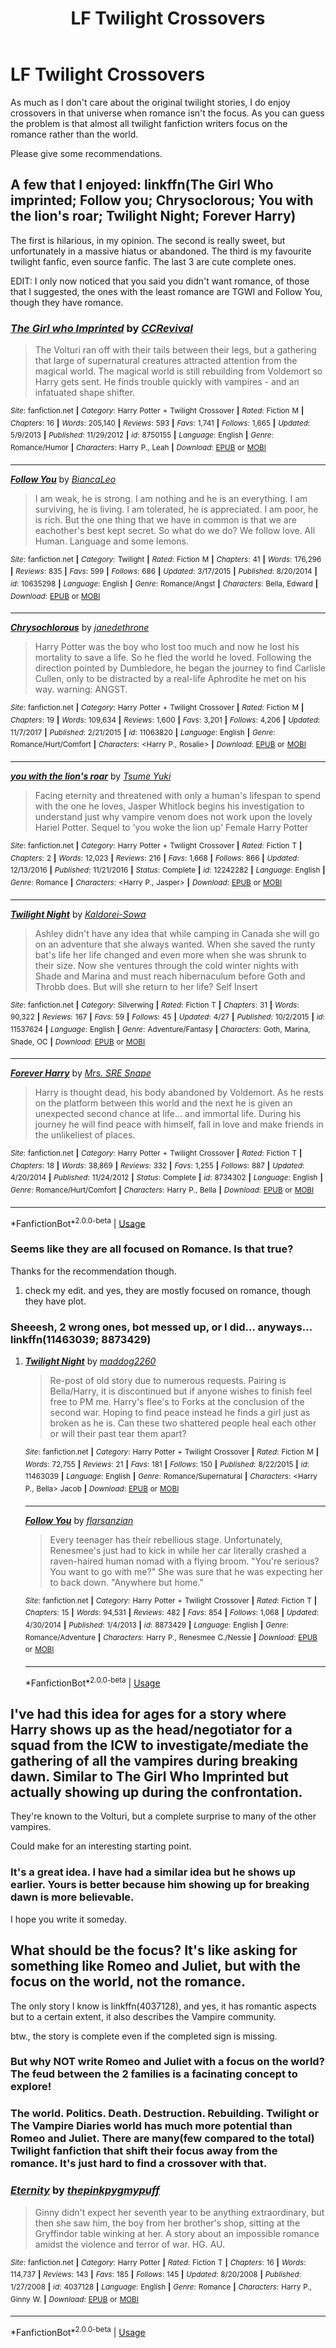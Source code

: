 #+TITLE: LF Twilight Crossovers

* LF Twilight Crossovers
:PROPERTIES:
:Author: SurbhitSrivastava
:Score: 4
:DateUnix: 1528182744.0
:DateShort: 2018-Jun-05
:FlairText: Request
:END:
As much as I don't care about the original twilight stories, I do enjoy crossovers in that universe when romance isn't the focus. As you can guess the problem is that almost all twilight fanfiction writers focus on the romance rather than the world.

Please give some recommendations.


** A few that I enjoyed: linkffn(The Girl Who imprinted; Follow you; Chrysoclorous; You with the lion's roar; Twilight Night; Forever Harry)

The first is hilarious, in my opinion. The second is really sweet, but unfortunately in a massive hiatus or abandoned. The third is my favourite twilight fanfic, even source fanfic. The last 3 are cute complete ones.

EDIT: I only now noticed that you said you didn't want romance, of those that I suggested, the ones with the least romance are TGWI and Follow You, though they have romance.
:PROPERTIES:
:Author: nauze18
:Score: 4
:DateUnix: 1528184425.0
:DateShort: 2018-Jun-05
:END:

*** [[https://www.fanfiction.net/s/8750155/1/][*/The Girl who Imprinted/*]] by [[https://www.fanfiction.net/u/4390589/CCRevival][/CCRevival/]]

#+begin_quote
  The Volturi ran off with their tails between their legs, but a gathering that large of supernatural creatures attracted attention from the magical world. The magical world is still rebuilding from Voldemort so Harry gets sent. He finds trouble quickly with vampires - and an infatuated shape shifter.
#+end_quote

^{/Site/:} ^{fanfiction.net} ^{*|*} ^{/Category/:} ^{Harry} ^{Potter} ^{+} ^{Twilight} ^{Crossover} ^{*|*} ^{/Rated/:} ^{Fiction} ^{M} ^{*|*} ^{/Chapters/:} ^{16} ^{*|*} ^{/Words/:} ^{205,140} ^{*|*} ^{/Reviews/:} ^{593} ^{*|*} ^{/Favs/:} ^{1,741} ^{*|*} ^{/Follows/:} ^{1,665} ^{*|*} ^{/Updated/:} ^{5/9/2013} ^{*|*} ^{/Published/:} ^{11/29/2012} ^{*|*} ^{/id/:} ^{8750155} ^{*|*} ^{/Language/:} ^{English} ^{*|*} ^{/Genre/:} ^{Romance/Humor} ^{*|*} ^{/Characters/:} ^{Harry} ^{P.,} ^{Leah} ^{*|*} ^{/Download/:} ^{[[http://www.ff2ebook.com/old/ffn-bot/index.php?id=8750155&source=ff&filetype=epub][EPUB]]} ^{or} ^{[[http://www.ff2ebook.com/old/ffn-bot/index.php?id=8750155&source=ff&filetype=mobi][MOBI]]}

--------------

[[https://www.fanfiction.net/s/10635298/1/][*/Follow You/*]] by [[https://www.fanfiction.net/u/6029661/BiancaLeo][/BiancaLeo/]]

#+begin_quote
  I am weak, he is strong. I am nothing and he is an everything. I am surviving, he is living. I am tolerated, he is appreciated. I am poor, he is rich. But the one thing that we have in common is that we are eachother's best kept secret. So what do we do? We follow love. All Human. Language and some lemons.
#+end_quote

^{/Site/:} ^{fanfiction.net} ^{*|*} ^{/Category/:} ^{Twilight} ^{*|*} ^{/Rated/:} ^{Fiction} ^{M} ^{*|*} ^{/Chapters/:} ^{41} ^{*|*} ^{/Words/:} ^{176,296} ^{*|*} ^{/Reviews/:} ^{835} ^{*|*} ^{/Favs/:} ^{599} ^{*|*} ^{/Follows/:} ^{686} ^{*|*} ^{/Updated/:} ^{3/17/2015} ^{*|*} ^{/Published/:} ^{8/20/2014} ^{*|*} ^{/id/:} ^{10635298} ^{*|*} ^{/Language/:} ^{English} ^{*|*} ^{/Genre/:} ^{Romance/Angst} ^{*|*} ^{/Characters/:} ^{Bella,} ^{Edward} ^{*|*} ^{/Download/:} ^{[[http://www.ff2ebook.com/old/ffn-bot/index.php?id=10635298&source=ff&filetype=epub][EPUB]]} ^{or} ^{[[http://www.ff2ebook.com/old/ffn-bot/index.php?id=10635298&source=ff&filetype=mobi][MOBI]]}

--------------

[[https://www.fanfiction.net/s/11063820/1/][*/Chrysochlorous/*]] by [[https://www.fanfiction.net/u/6251765/janedethrone][/janedethrone/]]

#+begin_quote
  Harry Potter was the boy who lost too much and now he lost his mortality to save a life. So he fled the world he loved. Following the direction pointed by Dumbledore, he began the journey to find Carlisle Cullen, only to be distracted by a real-life Aphrodite he met on his way. warning: ANGST.
#+end_quote

^{/Site/:} ^{fanfiction.net} ^{*|*} ^{/Category/:} ^{Harry} ^{Potter} ^{+} ^{Twilight} ^{Crossover} ^{*|*} ^{/Rated/:} ^{Fiction} ^{M} ^{*|*} ^{/Chapters/:} ^{19} ^{*|*} ^{/Words/:} ^{109,634} ^{*|*} ^{/Reviews/:} ^{1,600} ^{*|*} ^{/Favs/:} ^{3,201} ^{*|*} ^{/Follows/:} ^{4,206} ^{*|*} ^{/Updated/:} ^{11/7/2017} ^{*|*} ^{/Published/:} ^{2/21/2015} ^{*|*} ^{/id/:} ^{11063820} ^{*|*} ^{/Language/:} ^{English} ^{*|*} ^{/Genre/:} ^{Romance/Hurt/Comfort} ^{*|*} ^{/Characters/:} ^{<Harry} ^{P.,} ^{Rosalie>} ^{*|*} ^{/Download/:} ^{[[http://www.ff2ebook.com/old/ffn-bot/index.php?id=11063820&source=ff&filetype=epub][EPUB]]} ^{or} ^{[[http://www.ff2ebook.com/old/ffn-bot/index.php?id=11063820&source=ff&filetype=mobi][MOBI]]}

--------------

[[https://www.fanfiction.net/s/12242282/1/][*/you with the lion's roar/*]] by [[https://www.fanfiction.net/u/2221413/Tsume-Yuki][/Tsume Yuki/]]

#+begin_quote
  Facing eternity and threatened with only a human's lifespan to spend with the one he loves, Jasper Whitlock begins his investigation to understand just why vampire venom does not work upon the lovely Hariel Potter. Sequel to 'you woke the lion up' Female Harry Potter
#+end_quote

^{/Site/:} ^{fanfiction.net} ^{*|*} ^{/Category/:} ^{Harry} ^{Potter} ^{+} ^{Twilight} ^{Crossover} ^{*|*} ^{/Rated/:} ^{Fiction} ^{T} ^{*|*} ^{/Chapters/:} ^{2} ^{*|*} ^{/Words/:} ^{12,023} ^{*|*} ^{/Reviews/:} ^{216} ^{*|*} ^{/Favs/:} ^{1,668} ^{*|*} ^{/Follows/:} ^{866} ^{*|*} ^{/Updated/:} ^{12/13/2016} ^{*|*} ^{/Published/:} ^{11/21/2016} ^{*|*} ^{/Status/:} ^{Complete} ^{*|*} ^{/id/:} ^{12242282} ^{*|*} ^{/Language/:} ^{English} ^{*|*} ^{/Genre/:} ^{Romance} ^{*|*} ^{/Characters/:} ^{<Harry} ^{P.,} ^{Jasper>} ^{*|*} ^{/Download/:} ^{[[http://www.ff2ebook.com/old/ffn-bot/index.php?id=12242282&source=ff&filetype=epub][EPUB]]} ^{or} ^{[[http://www.ff2ebook.com/old/ffn-bot/index.php?id=12242282&source=ff&filetype=mobi][MOBI]]}

--------------

[[https://www.fanfiction.net/s/11537624/1/][*/Twilight Night/*]] by [[https://www.fanfiction.net/u/4221154/Kaldorei-Sowa][/Kaldorei-Sowa/]]

#+begin_quote
  Ashley didn't have any idea that while camping in Canada she will go on an adventure that she always wanted. When she saved the runty bat's life her life changed and even more when she was shrunk to their size. Now she ventures through the cold winter nights with Shade and Marina and must reach hibernaculum before Goth and Throbb does. But will she return to her life? Self Insert
#+end_quote

^{/Site/:} ^{fanfiction.net} ^{*|*} ^{/Category/:} ^{Silverwing} ^{*|*} ^{/Rated/:} ^{Fiction} ^{T} ^{*|*} ^{/Chapters/:} ^{31} ^{*|*} ^{/Words/:} ^{90,322} ^{*|*} ^{/Reviews/:} ^{167} ^{*|*} ^{/Favs/:} ^{59} ^{*|*} ^{/Follows/:} ^{45} ^{*|*} ^{/Updated/:} ^{4/27} ^{*|*} ^{/Published/:} ^{10/2/2015} ^{*|*} ^{/id/:} ^{11537624} ^{*|*} ^{/Language/:} ^{English} ^{*|*} ^{/Genre/:} ^{Adventure/Fantasy} ^{*|*} ^{/Characters/:} ^{Goth,} ^{Marina,} ^{Shade,} ^{OC} ^{*|*} ^{/Download/:} ^{[[http://www.ff2ebook.com/old/ffn-bot/index.php?id=11537624&source=ff&filetype=epub][EPUB]]} ^{or} ^{[[http://www.ff2ebook.com/old/ffn-bot/index.php?id=11537624&source=ff&filetype=mobi][MOBI]]}

--------------

[[https://www.fanfiction.net/s/8734302/1/][*/Forever Harry/*]] by [[https://www.fanfiction.net/u/2035272/Mrs-SRE-Snape][/Mrs. SRE Snape/]]

#+begin_quote
  Harry is thought dead, his body abandoned by Voldemort. As he rests on the platform between this world and the next he is given an unexpected second chance at life... and immortal life. During his journey he will find peace with himself, fall in love and make friends in the unlikeliest of places.
#+end_quote

^{/Site/:} ^{fanfiction.net} ^{*|*} ^{/Category/:} ^{Harry} ^{Potter} ^{+} ^{Twilight} ^{Crossover} ^{*|*} ^{/Rated/:} ^{Fiction} ^{T} ^{*|*} ^{/Chapters/:} ^{18} ^{*|*} ^{/Words/:} ^{38,869} ^{*|*} ^{/Reviews/:} ^{332} ^{*|*} ^{/Favs/:} ^{1,255} ^{*|*} ^{/Follows/:} ^{887} ^{*|*} ^{/Updated/:} ^{4/20/2014} ^{*|*} ^{/Published/:} ^{11/24/2012} ^{*|*} ^{/Status/:} ^{Complete} ^{*|*} ^{/id/:} ^{8734302} ^{*|*} ^{/Language/:} ^{English} ^{*|*} ^{/Genre/:} ^{Romance/Hurt/Comfort} ^{*|*} ^{/Characters/:} ^{Harry} ^{P.,} ^{Bella} ^{*|*} ^{/Download/:} ^{[[http://www.ff2ebook.com/old/ffn-bot/index.php?id=8734302&source=ff&filetype=epub][EPUB]]} ^{or} ^{[[http://www.ff2ebook.com/old/ffn-bot/index.php?id=8734302&source=ff&filetype=mobi][MOBI]]}

--------------

*FanfictionBot*^{2.0.0-beta} | [[https://github.com/tusing/reddit-ffn-bot/wiki/Usage][Usage]]
:PROPERTIES:
:Author: FanfictionBot
:Score: 2
:DateUnix: 1528184485.0
:DateShort: 2018-Jun-05
:END:


*** Seems like they are all focused on Romance. Is that true?

Thanks for the recommendation though.
:PROPERTIES:
:Author: SurbhitSrivastava
:Score: 2
:DateUnix: 1528184729.0
:DateShort: 2018-Jun-05
:END:

**** check my edit. and yes, they are mostly focused on romance, though they have plot.
:PROPERTIES:
:Author: nauze18
:Score: 1
:DateUnix: 1528185870.0
:DateShort: 2018-Jun-05
:END:


*** Sheeesh, 2 wrong ones, bot messed up, or I did... anyways... linkffn(11463039; 8873429)
:PROPERTIES:
:Author: nauze18
:Score: 1
:DateUnix: 1528184620.0
:DateShort: 2018-Jun-05
:END:

**** [[https://www.fanfiction.net/s/11463039/1/][*/Twilight Night/*]] by [[https://www.fanfiction.net/u/2020531/maddog2260][/maddog2260/]]

#+begin_quote
  Re-post of old story due to numerous requests. Pairing is Bella/Harry, it is discontinued but if anyone wishes to finish feel free to PM me. Harry's flee's to Forks at the conclusion of the second war. Hoping to find peace instead he finds a girl just as broken as he is. Can these two shattered people heal each other or will their past tear them apart?
#+end_quote

^{/Site/:} ^{fanfiction.net} ^{*|*} ^{/Category/:} ^{Harry} ^{Potter} ^{+} ^{Twilight} ^{Crossover} ^{*|*} ^{/Rated/:} ^{Fiction} ^{M} ^{*|*} ^{/Words/:} ^{72,755} ^{*|*} ^{/Reviews/:} ^{21} ^{*|*} ^{/Favs/:} ^{181} ^{*|*} ^{/Follows/:} ^{150} ^{*|*} ^{/Published/:} ^{8/22/2015} ^{*|*} ^{/id/:} ^{11463039} ^{*|*} ^{/Language/:} ^{English} ^{*|*} ^{/Genre/:} ^{Romance/Supernatural} ^{*|*} ^{/Characters/:} ^{<Harry} ^{P.,} ^{Bella>} ^{Jacob} ^{*|*} ^{/Download/:} ^{[[http://www.ff2ebook.com/old/ffn-bot/index.php?id=11463039&source=ff&filetype=epub][EPUB]]} ^{or} ^{[[http://www.ff2ebook.com/old/ffn-bot/index.php?id=11463039&source=ff&filetype=mobi][MOBI]]}

--------------

[[https://www.fanfiction.net/s/8873429/1/][*/Follow You/*]] by [[https://www.fanfiction.net/u/3754894/flarsanzian][/flarsanzian/]]

#+begin_quote
  Every teenager has their rebellious stage. Unfortunately, Renesmee's just had to kick in while her car literally crashed a raven-haired human nomad with a flying broom. "You're serious? You want to go with me?" She was sure that he was expecting her to back down. "Anywhere but home."
#+end_quote

^{/Site/:} ^{fanfiction.net} ^{*|*} ^{/Category/:} ^{Harry} ^{Potter} ^{+} ^{Twilight} ^{Crossover} ^{*|*} ^{/Rated/:} ^{Fiction} ^{T} ^{*|*} ^{/Chapters/:} ^{15} ^{*|*} ^{/Words/:} ^{94,531} ^{*|*} ^{/Reviews/:} ^{482} ^{*|*} ^{/Favs/:} ^{854} ^{*|*} ^{/Follows/:} ^{1,068} ^{*|*} ^{/Updated/:} ^{4/30/2014} ^{*|*} ^{/Published/:} ^{1/4/2013} ^{*|*} ^{/id/:} ^{8873429} ^{*|*} ^{/Language/:} ^{English} ^{*|*} ^{/Genre/:} ^{Romance/Adventure} ^{*|*} ^{/Characters/:} ^{Harry} ^{P.,} ^{Renesmee} ^{C./Nessie} ^{*|*} ^{/Download/:} ^{[[http://www.ff2ebook.com/old/ffn-bot/index.php?id=8873429&source=ff&filetype=epub][EPUB]]} ^{or} ^{[[http://www.ff2ebook.com/old/ffn-bot/index.php?id=8873429&source=ff&filetype=mobi][MOBI]]}

--------------

*FanfictionBot*^{2.0.0-beta} | [[https://github.com/tusing/reddit-ffn-bot/wiki/Usage][Usage]]
:PROPERTIES:
:Author: FanfictionBot
:Score: 1
:DateUnix: 1528184632.0
:DateShort: 2018-Jun-05
:END:


** I've had this idea for ages for a story where Harry shows up as the head/negotiator for a squad from the ICW to investigate/mediate the gathering of all the vampires during breaking dawn. Similar to The Girl Who Imprinted but actually showing up during the confrontation.

They're known to the Volturi, but a complete surprise to many of the other vampires.

Could make for an interesting starting point.
:PROPERTIES:
:Author: Slindish
:Score: 3
:DateUnix: 1528190967.0
:DateShort: 2018-Jun-05
:END:

*** It's a great idea. I have had a similar idea but he shows up earlier. Yours is better because him showing up for breaking dawn is more believable.

I hope you write it someday.
:PROPERTIES:
:Author: SurbhitSrivastava
:Score: 1
:DateUnix: 1528191217.0
:DateShort: 2018-Jun-05
:END:


** What should be the focus? It's like asking for something like Romeo and Juliet, but with the focus on the world, not the romance.

The only story I know is linkffn(4037128), and yes, it has romantic aspects but to a certain extent, it also describes the Vampire community.

btw., the story is complete even if the completed sign is missing.
:PROPERTIES:
:Author: Gellert99
:Score: 2
:DateUnix: 1528191357.0
:DateShort: 2018-Jun-05
:END:

*** But why NOT write Romeo and Juliet with a focus on the world? The feud between the 2 families is a facinating concept to explore!
:PROPERTIES:
:Author: Maruif
:Score: 6
:DateUnix: 1528232802.0
:DateShort: 2018-Jun-06
:END:


*** The world. Politics. Death. Destruction. Rebuilding. Twilight or The Vampire Diaries world has much more potential than Romeo and Juliet. There are many(few compared to the total) Twilight fanfiction that shift their focus away from the romance. It's just hard to find a crossover with that.
:PROPERTIES:
:Author: SurbhitSrivastava
:Score: 2
:DateUnix: 1528191848.0
:DateShort: 2018-Jun-05
:END:


*** [[https://www.fanfiction.net/s/4037128/1/][*/Eternity/*]] by [[https://www.fanfiction.net/u/1155381/thepinkpygmypuff][/thepinkpygmypuff/]]

#+begin_quote
  Ginny didn't expect her seventh year to be anything extraordinary, but then she saw him, the boy from her brother's shop, sitting at the Gryffindor table winking at her. A story about an impossible romance amidst the violence and terror of war. HG. AU.
#+end_quote

^{/Site/:} ^{fanfiction.net} ^{*|*} ^{/Category/:} ^{Harry} ^{Potter} ^{*|*} ^{/Rated/:} ^{Fiction} ^{T} ^{*|*} ^{/Chapters/:} ^{16} ^{*|*} ^{/Words/:} ^{114,737} ^{*|*} ^{/Reviews/:} ^{143} ^{*|*} ^{/Favs/:} ^{185} ^{*|*} ^{/Follows/:} ^{145} ^{*|*} ^{/Updated/:} ^{8/20/2008} ^{*|*} ^{/Published/:} ^{1/27/2008} ^{*|*} ^{/id/:} ^{4037128} ^{*|*} ^{/Language/:} ^{English} ^{*|*} ^{/Genre/:} ^{Romance} ^{*|*} ^{/Characters/:} ^{Harry} ^{P.,} ^{Ginny} ^{W.} ^{*|*} ^{/Download/:} ^{[[http://www.ff2ebook.com/old/ffn-bot/index.php?id=4037128&source=ff&filetype=epub][EPUB]]} ^{or} ^{[[http://www.ff2ebook.com/old/ffn-bot/index.php?id=4037128&source=ff&filetype=mobi][MOBI]]}

--------------

*FanfictionBot*^{2.0.0-beta} | [[https://github.com/tusing/reddit-ffn-bot/wiki/Usage][Usage]]
:PROPERTIES:
:Author: FanfictionBot
:Score: 1
:DateUnix: 1528191370.0
:DateShort: 2018-Jun-05
:END:
